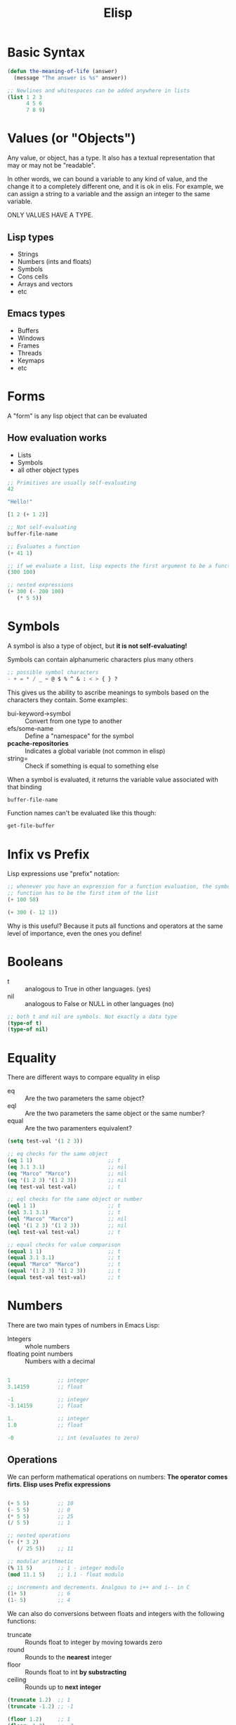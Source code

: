 #+TITLE: Elisp
#+STARTUP: CONTENT

* Basic Syntax
#+begin_src emacs-lisp
(defun the-meaning-of-life (answer)
  (message "The answer is %s" answer))

;; Newlines and whitespaces can be added anywhere in lists
(list 1 2 3
      4 5 6
      7 8 9)
#+end_src

* Values (or "Objects")
Any value, or object, has a type. It also has a textual representation that may
or may not be "readable".

In other words, we can bound a variable to any kind of value, and the change it
to a completely different one, and it is ok in elis. For example, we can assign
a string to a variable and the assign an integer to the same variable.

ONLY VALUES HAVE A TYPE.
** Lisp types
+ Strings
+ Numbers (ints and floats)
+ Symbols
+ Cons cells
+ Arrays and vectors
+ etc
** Emacs types
+ Buffers
+ Windows
+ Frames
+ Threads
+ Keymaps
+ etc
* Forms
A "form" is any lisp object that can be evaluated
** How evaluation works
+ Lists
+ Symbols
+ all other object types
#+begin_src emacs-lisp
;; Primitives are usually self-evaluating
42

"Hello!"

[1 2 (+ 1 2)]

;; Not self-evaluating
buffer-file-name

;; Evaluates a function
(+ 41 1)

;; if we evaluate a list, lisp expects the first argument to be a function
(300 100)

;; nested expressions
(+ 300 (- 200 100)
   (* 5 5))
#+end_src

#+RESULTS:
: Hello!
* Symbols
A symbol is also a type of object, but *it is not self-evaluating!*

Symbols can contain alphanumeric characters plus many others
#+begin_src emacs-lisp
;; possible symbol characters
- + = * / _ ~ @ $ % ^ & : < > { } ?
#+end_src

This gives us the ability to ascribe meanings to symbols based on the characters
they contain. Some examples:
+ bui-keyword->symbol :: Convert from one type to another
+ efs/some-name :: Define a "namespace" for the symbol
+ *pcache-repositories* :: Indicates a global variable (not common in elisp)
+ string= ::  Check if something is equal to something else

When a symbol is evaluated, it returns the variable value associated with that
binding
#+begin_src emacs-lisp
buffer-file-name
#+end_src

Function names can't be evaluated like this though:
#+begin_src emacs-lisp
get-file-buffer
#+end_src
* Infix vs Prefix
Lisp expressions use "prefix" notation:
#+begin_src emacs-lisp
;; whenever you have an expression for a function evaluation, the symbol for the
;; function has to be the first item of the list
(+ 100 58)

(+ 300 (- 12 1))
#+end_src

Why is this useful? Because it puts all functions and operators at the same
level of importance, even the ones you define!
* Booleans
+ t :: analogous to True in other languages. (yes)
+ nil :: analogous to False or NULL in other languages (no)

#+begin_src emacs-lisp
;; both t and nil are symbols. Not exactly a data type
(type-of t)
(type-of nil)
#+end_src
* Equality
There are different ways to compare equality in elisp
+ eq :: Are the two parameters the same object?
+ eql :: Are the two parameters the same object or the same number?
+ equal :: Are the two paramenters equivalent?

#+begin_src emacs-lisp
(setq test-val '(1 2 3))

;; eq checks for the same object
(eq 1 1)                        ;; t
(eq 3.1 3.1)                    ;; nil
(eq "Marco" "Marco")            ;; nil
(eq '(1 2 3) '(1 2 3))          ;; nil
(eq test-val test-val)          ;; t

;; eql checks for the same object or number
(eql 1 1)                       ;; t
(eql 3.1 3.1)                   ;; t
(eql "Marco" "Marco")           ;; nil
(eql '(1 2 3) '(1 2 3))         ;; nil
(eql test-val test-val)         ;; t

;; equal checks for value comparison
(equal 1 1)                     ;; t
(equal 3.1 3.1)                 ;; t
(equal "Marco" "Marco")         ;; t
(equal '(1 2 3) '(1 2 3))       ;; t
(equal test-val test-val)       ;; t
#+end_src

* Numbers
There are two main types of numbers in Emacs Lisp:
+ Integers :: whole numbers
+ floating point numbers :: Numbers with a decimal

#+begin_src emacs-lisp :tangle yes

1               ;; integer
3.14159         ;; float

-1              ;; integer
-3.14159        ;; float

1.              ;; integer
1.0             ;; float

-0              ;; int (evaluates to zero)
#+end_src
** Operations
We can perform mathematical operations on numbers:
*The operator comes firts. Elisp uses Prefix expressions*

#+begin_src emacs-lisp :tangle yes

(+ 5 5)         ;; 10
(- 5 5)         ;; 0
(* 5 5)         ;; 25
(/ 5 5)         ;; 1

;; nested operations
(+ (* 3 2)
   (/ 25 5))    ;; 11

;; modular arithmetic
(% 11 5)        ;; 1 - integer modulo
(mod 11.1 5)    ;; 1.1 - float modulo

;; increments and decrements. Analgous to i++ and i-- in C
(1+ 5)          ;; 6
(1- 5)          ;; 4
#+end_src

We can also do conversions between floats and integers with the following
functions:
+ truncate :: Rounds float to integer by moving towards zero
+ round ::  Rounds to the *nearest* integer
+ floor :: Rounds float to int *by substracting*
+ ceiling :: Rounds up to *next integer*

#+begin_src emacs-lisp :tangle yes
(truncate 1.2)  ;; 1
(truncate -1.2) ;; -1

(floor 1.2)     ;; 1
(floor -1.2)    ;; -2

(ceiling 1.2)   ;; 2
(ceiling -1.2)  ;; -1

(round 1.5)     ;; 2
(round 1.4)     ;; 1
(round -1.5)    ;; -2
(round -1.4)    ;; -1
#+end_src
** Comparisons
We can compare two numeric values (even ints against floats):

#+begin_src emacs-lisp :tangle yes

(= 1 1)         ;; t
(= 1 1.)        ;; t
(= 1 1.0)       ;; t
(= 1 1 1.
   1 1 1)       ;; t. Works with all representations of the same number

(< 1 2)         ;; t
(> 1 2)         ;; nil
(> 1 1)         ;; nil
(> 1.2 1)       ;; t

(>= 1 1)        ;; t
(<= -1 -1.0)    ;; t

;; max and min work with chains of numbers
(max 1 2)       ;; 2
(min 1 2)       ;; 1
#+end_src
* Characters
Chars are really just integers that are interpreted as characters:

#+begin_src emacs-lisp :tangle yes
?A              ;; 65
?a              ;; 97

?\n             ;; 10
?\t             ;; 9

;; unicode
?\N{U+E0}       ;; 224
?\u00e0         ;; 224
?\U000000E0     ;; 224
?\N{LATIN SMALL LETTER A WITH GRAVE} ;; 224

;; Control and meta char syntax
?\C-c           ;; 3
(kbd "C-c")     ;; "^C". 3
?\M-x           ;; 134217848
(kbd "M-x")     ;; [134217848] (it is represented as an array)

#+end_src

** Comparisons
#+begin_src emacs-lisp :tangle yes
(char-equal ?A ?A)      ;; t
(char-equal ?A 65)      ;; t

;; in this case this expression returns true because of case-fold-search
;; variable. If we can case-sensitive comparison, we must set case-fols-search
;; to nil
(char-equal ?A ?a)      ;; t
case-fold-search

(setq case-fold-search nil)
(char-equal ?A ?a)      ;; nil

;; setting case-fold-search back to t
(setq case-fols-search t)
#+end_src
* Sequences
In elisp there are many types of sequences:
+ strings
+ lists
+ arrays

#+begin_src emacs-lisp :tangle yes
;; check if something is a sequence
(sequencep "Sequence?")         ;; t
(sequencep "")                  ;; t

(sequencep '(1 2 3))            ;; t
(sequencep '())                 ;; t

(sequencep [1 2 3 4])           ;; t
(sequencep [])                  ;; t

(sequencep 22)                  ;; nil
(sequencep ?A)                  ;; nil

;; nil can be treated as an empty list
(sequencep nil)                 ;; t
#+end_src

We can get the length of any sequence with the =length= function:
#+begin_src emacs-lisp :tangle yes
(length "Hello!")       ;; 6
(length "Marco")        ;; 5

(length [1 2 3 4])      ;; 4

(length '(1 2 3 4))     ;; 4
(length '(1 2 (1 2) 4)) ;; 4

(length '(1 2 3 4
            (1 2 3 4)
            [1 2 3 4])) ;; 6
#+end_src

We can get the element of any sequence type with the =elt= function:
*zero-based indexing*
#+begin_src emacs-lisp :tangle yes
(elt "Hello!" 4)        ;; o
(elt "Hello!" -1)       ;; error - out of range

(elt '(3 2 1) 2)        ;; 1
(elt '(3 2 1) )        ;; nil. out of range
(elt '(3 2 1) -1)       ;; 3. Gives the first item no matter what
(elt '(3 2 1) -5)       ;; 3. Gives the first item no matter what

(elt [1 2 3 4] 2)       ;; 3
(elt [1 2 3 4] 5)       ;; error - out of range. Arrays are fixed in size
(elt [1 2 3 4] -1)      ;; error - out of range
#+end_src
* Strings
Strings are arrays of characters:
#+begin_src emacs-lisp :tangle yes
"Hello!"

;; we can split strings in multiple lines with "\"
"Hello \
Marco Antonio"

;; we "escape" the backslash with another one if we actually want a backslash
;; printed
"Hello \\ Marco Antonio"

;; makes a string of five "A" characters
(make-string 5 ?A)

;; make a string by giving the individual characters
(string ?M ?a ?r ?c ?o)
#+end_src
** Predicates
#+begin_src emacs-lisp :tangle yes
(stringp "test")                ;; t
(stringp 1)                     ;; nil

(string-or-null-p "test")       ;; t
(string-or-null-p nil)          ;; t

(char-or-string-p ?A)           ;; t
(char-or-string-p 65)           ;; t
(char-or-string-p "A")          ;; t

;; Strings can be seen as arrays or sequences. Since an array is a sequence.
;; However, a string is not a list since it doesn't follow the same semantics.
(arrayp "Array?")               ;; t
(sequencep "Sequence?")         ;; t
(listp "List?")                 ;; nil
#+end_src
** Comparisons
We can compare string for equivalence or sorting with:
+ string= :: or =string-equal=
+ string< :: or =string-lessp=
+ string> :: or =string-greaterp=
#+begin_src emacs-lisp :tangle yes
(string= "Hello" "Hello")       ;; t
(string= "Hello" "HELLO")       ;; nil

;; both string< and string> compare the first one against the second one
(string< "Hello" "Hello")       ;; nil
(string< "Mello" "Yello")       ;; t. Lexicographically, "M" goes before "Y"
(string< "Hell" "Hello")        ;; t. "Hell" is shorter than "Hello"

(string> "Hello" "Hello")       ;; nil
(string> "Mello" "Yello")       ;; nil
(string> "Hell" "Hello")        ;; nil
(string> "Yello" "Mello")       ;; t
(string> "Hello" "Hell")        ;; t
#+end_src
** Operations
#+begin_src emacs-lisp :tangle yes
;; gives a substring starting at index 0 and ending at index 4 (exclusive)
(substring "Hello" 0 4)                         ;; Hell

;; gives a substring startingat index 1 and everything from it
(substring "Hello" 1)                           ;; ello

;; concatenate strings
(concat "Hello" " " "Marco" " " "Antonio")      ;; "Hello Marco Antonio"
(concat)                                        ;; empty string

;; split strings based on a predefined pattern (regexp). By default " " space
(split-string "Hello System Crafters!")

;; both of these give the same result, because of case-fold-search
(split-string "Hello System Crafters!" "s")     ;; ("Hello " "y" "tem Crafter" "!")
(split-string "Hello System Crafters!" "S")     ;; ("Hello " "y" "tem Crafter" "!")
(setq case-fold-search nil)
(split-string "Hello System Crafters!" "s")     ;; ("Hello Sy" "tem Crafter" "!")
(split-string "Hello System Crafters!" "S")     ;; ("Hello " "ystem Crafters!")
(setq case-fold-search t)

#+end_src
** Formatting
We can create a string from existing values using format
#+begin_src emacs-lisp :tangle yes
;; %d for integers, %s for sequences
(format "Hello %d %s" 100 "Marco Cardoso")

(format "Here's a list: %s" '(1 2 3))
(format "Here's an array: %s" [1 2 3])

(format "Here's Pi: %f" 3.14159)
#+end_src
** Messages
We can write messages to the echo area (mini buffer) and *Messages* buffer using
the =message= function:
#+begin_src emacs-lisp :tangle yes
(message "This is Pi: %f" 3.14159)
#+end_src
* Lists
The list is possibly the most useful data type in Elisp.
These are *linked lists*, that are created using something called *cons cells*
** Cons Cells
Cons Cells enable to chain together list elements using the *cons* container.

We can think of a *cons* as a pair or /tuple/ with values that can be accessed
with =car= and =cdr=
+ car :: Get the first value in the *cons*
+ cdr :: Get the second value in the *cons*
#+begin_src emacs-lisp :tangle yes
(cons 1 2)                      ;; (1 . 2)
'(1 . 2)                        ;; (1 . 2)

(car '(1 . 2))                  ;; 1
(cdr '(1 . 2))                  ;; 2

(setq some-cons '(1 . 2))
some-cons
(setcar some-cons 3)
some-cons                       ;; (3 . 2)
(setcdr some-cons 4)
some-cons                       ;; (3 . 4)
#+end_src
** Building lists from Cons
There are two ways to build a list from cons cells:
A list can be seen as a cons pair where the first item is a value and the second
item is anothe cons, which in turn contains a value an another cons, and so on,
until we get to a =nil=
#+begin_src emacs-lisp :tangle yes
(cons 1 '(2 3 4))
(cons 1 (cons 2 (cons 3 (cons 4 nil))))

(cons '(1 2 3) '(4))                    ;; ((1 2 3) 4)

(append '(1 2 3) 4)                     ;; (1 2 3 . 4)
(append '(1 2 3) '(4))                  ;; (1 2 3 4)
#+end_src
** Predicates
#+begin_src emacs-lisp :tangle yes
(listp '(1 2 3))        ;; t
(listp 1)               ;; nil

(listp nil)             ;; t
(cons 1 nil)            ;; (1) - list of only one element

(listp (cons 1 2))      ;; t
(listp (cons 1 (cons 2 (cons 3 (cons 4 nil))))) ;; t
(consp (cons 1 (cons 2 (cons 3 (cons 4 nil))))) ;; t
#+end_src
** Alists
Association lists (or /alists/) are lists containing cons pairs for the purpose
of storing named values (key-value pairs):
#+begin_src emacs-lisp :tangle yes
(setq some-alist '((one . 1)
                   (two . 2)
                   (three . 3)))

;; retrieve values based on keys
(alist-get 'one some-alist)     ;; 1
(alist-get 'two some-alist)     ;; 2
(alist-get 'three some-alist)   ;; 3
(alist-get 'four some-alist)    ;; nil

;; get the tuple based on the key
(assq 'one some-alist)          ;; (one . 1)

;; get the tuple based on the value
(rassq 1 some-alist)            ;; (one . 1)

;; set values for an alist
(setf (alist-get 'one some-alist) 5)
(alist-get 'one some-alist)
(setf (alist-get 'one some-alist) 1)
(alist-get 'one some-alist)

#+end_src
** Plists
A property list (or /plist/) is another way to do key-value pairs with a flat
list:
#+begin_src emacs-lisp :tangle yes
(plist-get '(one 1 two 2) 'one)
(plist-get '(one 1 two 2) 'two)

(plist-put '(one 1 two 2) 'three 3)
#+end_src
* Arrays
Arrays are sequences of values stores contiguously in memory. They are much
*faster* to access than lists.

#+begin_src emacs-lisp :tangle yes
;; create an array
(setq some-array [1 2 3 4])
;; set first-arg index to second-arg value
(aset some-array 1 5)
some-array

;; create a string
(setq some-string "Hello!")
;; set first-arg index to second-arg value
(aset some-string 0 ?M)
some-string
#+end_src

We can set all values in an array with =fillarray=
#+begin_src emacs-lisp :tangle yes
(setq some-array [1 2 3])
(fillarray some-array 6)
some-array
#+end_src
* Logical Expressions
Logical expressions allow us to combine expressions using logical operators
(and, or).
** What is true?
Practically everything is considered true except for =nil= and the *emtpy list*.
#+begin_src emacs-lisp :tangle yes
(if t           'true 'false)   ;; true
(if 5           'true 'false)   ;; true
(if ""          'true 'false)   ;; true
(if "emacs"     'true 'false)   ;; true
(if nil         'true 'false)   ;; false
(if '()         'true 'false)   ;; false
#+end_src

#+RESULTS:
: true
** Logic operators
A way to combina the truth or falsiness of expressions
+ not :: inverts the truth value of the argument
+ and :: returns the last value if all expressions are true
+ or :: returns the firts value that is truthy (short-circuits)
+ xor :: Returns the first value that is truthy (doesn't short circuit)

#+begin_src emacs-lisp :tangle yes
(not t)                 ;; nil
(not 3)                 ;; nil
(not nil)               ;; t

(and t t t t 'foo)      ;; foo
(and t t t 'foo t)      ;; t
(and 1 2 3 4 5)         ;; 5
(and nil 'something)    ;; nil

(or nil 'something)     ;; something
(or nil 'something t)   ;; something
(or (- 3 3) (+ 2 0))    ;; 0
#+end_src
** If statement
=if= evaluates an expression and based on the result, picks one of two branchecs
to evaluate next.

The true branch is a single expression, the false branch can be multiple
expressions.
#+begin_src emacs-lisp :tangle yes
(if t 5
  ;; you can add an arbitrary number of forms in the false branch
  (message "Doing the extra stuff here")
  (+ 2 2))
#+end_src

#+RESULTS:
: 5

We can use the =progn= expression to execute multiple commands in the =true=
branch
#+begin_src emacs-lisp :tangle yes
(if nil
    ;; true branch
    (progn
      (message "Hey, it is true!")
      5)
  ;; false branch
  (message "Doing some extra stuff here!")
  (+ 2 (* 3 5)))
#+end_src
** When and unless expressions
These expressions are very useful for cases where we only care about one
particular branch, this is, we only care whether a condition evaluates to =true=
or =false=
+ =when= :: evaluates the following forms when the expression evaluates to =t=
+ =unless= :: evaluates the followinf forms when the expression evaluates to
  =nil=
*Both expressions accept more than one form to execute*
#+begin_src emacs-lisp :tangle yes
(when (> 2 1) 'foo)     ;; foo
(unless (> 2 1) 'foo)   ;; nil

(when (> 1 2) 'foo)     ;; nil
(unless (> 1 2) 'foo)   ;; foo

(when (> 2 1)
  (message "tu mama es mi perra")
  (* 3 (+ 5 15)
     5)                                 ;; 5
#+end_src
** The =cond= expression
The =cond= expression enables you to consicely list multiple conditions to check
with resulting forms to execute:
#+begin_src emacs-lisp :tangle yes
;; define variable for multiple cases
(setq a 1)
(setq a 2)
(setq a -1)

(cond ((eql a 1) "Equal to 1")
      ((> a 1) "Greater than 1")
      (t "Something else"))
#+end_src

the =t= case is kind of an =else= case. It catches everything else that didn't fall into
any of the other cases.
* Loops
*** while
This loops until the condition returns false:
#+begin_src emacs-lisp :tangle yes
(setq my-loop-counter 0)

(while (< my-loop-counter 5)
       (message "I'm looping. %d" my-loop-counter)
       (setq my-loop-counter (1+ my-loop-counter)))
#+end_src

*** dotimes
#+begin_src emacs-lisp :tangle yes
(dotimes (count 5)
  (message "I'm looping more easily. %d" count))
#+end_src

*** dolist
Loops for each item in a list:
#+begin_src emacs-lisp :tangle yes
(dolist (item '("one" "two" "three" "four" "five"))
  (message "Item %s" item))
#+end_src

*** Recursion
A function calls itself until it reaches a /base case/
*elisp have problems with tail recursion*
#+begin_src emacs-lisp :tangle yes
(defun macm/recursion-test (counter limit)
  (when (< counter limit)
    (message "I'm looping via recursion! %d" counter)
  (macm/recursion-test (1+ counter) limit)))

(macm/recursion-test 0 5)
#+end_src
* Functions
** What is a function?
+ A reusable piece of code
+ Can accept inputs via parameters
+ Usually *returns* a result
+ Often has a name, but it can also be anonymous
+ Can be called by any other code or function

#+begin_src emacs-lisp :tangle yes
(defun do-some-math (x y)
  (* (+ x 20)
     (- y 10)))

(do-some-math 100 50)
#+end_src
** Function arguments
Functions can have different types of arguments:
+ Optional :: Arguments that are not required to be provided. If an argument is
  not passed into the function, it is assigned to =nil= by default, so one needs
  to check if this optional parameters aren't =nil= inside the body of the
  function.
+ Rest :: One variable to contain an arbitrary amount of remaining parameters.
  Elisp gathers all of these rest arguments and makes a list of them, so we can
  iterate over the elements of the list inside the function

They can both be used in the same function definition.

#+begin_src emacs-lisp :tangle yes
(defun multiply-maybe (x &optional y z)
  (* x
     (or y 1)
     (or z 1)))

(multiply-maybe 5)              ;; 5
(multiply-maybe 5 2)            ;; 10
(multiply-maybe 5 2 10)         ;; 100
(multiply-maybe 5 nil 10)       ;; 50
(multiply-maybe 5 2 10 7)       ;; error. Wrong number of arguments

(defun multiply-many (x &rest operands)
  (dolist (operand operands)
    (when operand
      (setq x (* x operand))))
  x)

(multiply-many 5)              ;; 5
(multiply-many 5 2)            ;; 10
(multiply-many 5 2 10)         ;; 100
(multiply-many 5 nil 10)       ;; 50
(multiply-many 5 2 10 7)       ;; 700

(defun multiply-two-or-many (x &optional y &rest operands)
  (setq x (* x (or y 1)))
  (dolist (operand operands)
    (when operand
      (setq x (* x operand))))
  x)

(multiply-two-or-many 5)                        ;; 5
(multiply-two-or-many 5 2)                      ;; 10
(multiply-two-or-many 5 2 10)                   ;; 100
(multiply-two-or-many 5 nil 10)                 ;; 50
(multiply-two-or-many 5 2 10 7)                 ;; 700
(multiply-two-or-many 5 2 10 7 1 3 6)           ;; 12600
#+end_src
** Documenting a function
The first form in the function body can be a string which describes the
function. One can see this description inside /emacs/ via =M-x= and then
=describe function=.

#+begin_src emacs-lisp :tangle yes
(defun do-some-math (x y)
  "Multiplies the result of math expressions on the argument X an Y."
  (* (+ x 20)
     (- y 10)))
#+end_src

By convention, we /capitalize/ the names of all parameters to the function.

For long, multiple lines, documentation strings: places the cursor on the
docstring and press =M-q= to have emacs automatically split the docstring
in multiple lines.
#+begin_src emacs-lisp :tangle yes
(defun do-some-math (x y)
  "Multiplies the result of math expressions on the arguments X
and Y. This documentation string is long so it wraps onto the
next line. Keep in mind that you should not indent the following
lines or the documentation string will look bad!"
  (* (+ x 20)
     (- y 10)))
#+end_src
** Functions without names
Sometimes you need to pass a function to another function (or to a hook) but you
don't want to define a name function for it.

That is where /lambda functions/ come into play
#+begin_src emacs-lisp :tangle yes
(lambda (x y)
  (+ 100 x y))

;; you can call a lambda function directly
;; Remember that in elisp we expect the first argument in a list to be a
;; function. In this case we define the lambda function inline as the first
;; element of the list, and 10 and 20 are the parameters of that anonymous
;; function
((lambda (x y)
   (+ 100 x y))
 10 20)
#+end_src
** Invoking functions
You can store a lambda function or named function reference in a variable:
#+begin_src emacs-lisp :tangle yes
;; the usual way
(+ 2 2)

;; calling it by symbol
;; the single quote in '+ is a way to tell the ielm to treat literally the word
;; to which the single quote is attached, i. e. don't try to evaluate it
(funcall '+ 2 2)

;; define a function that accepts a function
(defun gimmie-function (fun x)
  (message "Function %s -- Result: %d"
           fun
           (funcall fun x)))

;; store a lambda in a variable
(setq function-in-variable (lambda (arg) (+ arg 1)))

;; define an equivalent function
(defun named-version (arg)
  (+ arg 1))

;; invoke lambda from parameter
(gimmie-function (lambda (arg) (+ arg 1)) 5)

;; invoke lambda stored in variable
(gimmie-function function-in-variable 5)

;; invoke function by passing symbol
(gimmie-function 'named-version 5)
#+end_src

Maybe you have a list of values that you want to pass to a function? Use =apply=
instead!
#+begin_src emacs-lisp :tangle yes
(apply '+ '(2 2))
(funcall '+ 2 2)

;; even works with &optional and &rest parameters
(apply 'multiply-many '(1 2 3 4 5))
(apply 'multiply-two-or-many '(1 2 3 4 5))
#+end_src
